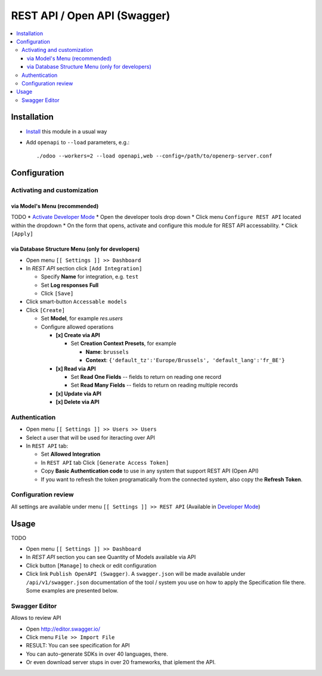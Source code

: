 ===============================
 REST API / Open API (Swagger)
===============================

.. contents::
   :local:

Installation
============

* `Install <https://odoo-development.readthedocs.io/en/latest/odoo/usage/install-module.html>`__ this module in a usual way
* Add ``openapi`` to ``--load`` parameters, e.g.::

    ./odoo --workers=2 --load openapi,web --config=/path/to/openerp-server.conf

Configuration
=============

Activating and customization
----------------------------

via Model's Menu (recommended)
~~~~~~~~~~~~~~~~~~~~~~~~~~~~~~

TODO
* `Activate Developer Mode <https://odoo-development.readthedocs.io/en/latest/odoo/usage/debug-mode.html>`__
* Open the developer tools drop down
* Click menu ``Configure REST API`` located within the dropdown
* On the form that opens, activate and configure this module for REST API accessability. 
* Click ``[Apply]``

via Database Structure Menu (only for developers)
~~~~~~~~~~~~~~~~~~~~~~~~~~~~~~~~~~~~~~~~~~~~~~~~~

* Open menu ``[[ Settings ]] >> Dashboard``
* In *REST API* section click ``[Add Integration]``

  * Specify **Name** for integration, e.g. ``test``
  * Set **Log responses** **Full**
  * Click ``[Save]``

* Click smart-button ``Accessable models``
* Click ``[Create]``

  * Set **Model**, for example *res.users*
  * Configure allowed operations

    * **[x] Create via API**

      * Set **Creation Context Presets**, for example

        * **Name**: ``brussels``
        * **Context**: ``{'default_tz':'Europe/Brussels', 'default_lang':'fr_BE'}``

    * **[x] Read via API**

      * Set **Read One Fields** -- fields to return on reading one record
      * Set **Read Many Fields** -- fields to return on reading multiple records

    * **[x] Update via API**
    * **[x] Delete via API**

Authentication
--------------

* Open menu ``[[ Settings ]] >> Users >> Users``
* Select a user that will be used for iteracting over API
* In ``REST API`` tab:

  * Set **Allowed Integration**
  * In ``REST API`` tab Click  ``[Generate Access Token]``
  * Copy **Basic Authentication code** to use in any system that support REST API (Open API)
  * If you want to refresh the token programatically from the connected system, also copy the **Refresh Token**.

Configuration review
--------------------

All settings are available under menu ``[[ Settings ]] >> REST API`` (Available in `Developer Mode <https://odoo-development.readthedocs.io/en/latest/odoo/usage/debug-mode.html>`__)

Usage
=====

TODO

* Open menu ``[[ Settings ]] >> Dashboard``
* In *REST API* section you can see Quantity of Models available via API
* Click button ``[Manage]`` to check or edit configuration
* Click link ``Publish OpenAPI (Swagger)``. A ``swagger.json`` will be made available under ``/api/v1/swagger.json``
  documentation of the tool / system you use on how to apply the Specification
  file there. Some examples are presented below.

Swagger Editor
--------------

Allows to review API

* Open http://editor.swagger.io/
* Click menu ``File >> Import File`` 
* RESULT: You can see specification for API
* You can auto-generate SDKs in over 40 languages, there.
* Or even download server stups in over 20 frameworks, that iplement the API.
